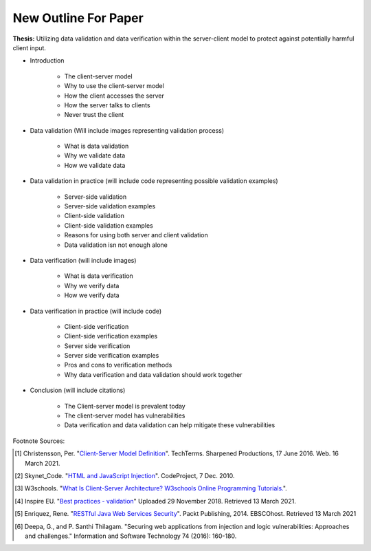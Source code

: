 New Outline For Paper
=====================

**Thesis:** Utilizing data validation and data verification within the
server-client model to protect against potentially harmful client input.

* Introduction

    * The client-server model
    * Why to use the client-server model
    * How the client accesses the server
    * How the server talks to clients
    * Never trust the client

* Data validation (Will include images representing
  validation process)

    * What is data validation
    * Why we validate data
    * How we validate data


* Data validation in practice (will include code
  representing possible validation examples)

    * Server-side validation
    * Server-side validation examples
    * Client-side validation
    * Client-side validation examples
    * Reasons for using both server and client validation
    * Data validation isn not enough alone


* Data verification (will include images)

    * What is data verification
    * Why we verify data
    * How we verify data


* Data verification in practice (will include code)

    * Client-side verification
    * Client-side verification examples
    * Server side verification
    * Server side verification examples
    * Pros and cons to verification methods
    * Why data verification and data validation should work together


* Conclusion (will include citations)

    * The Client-server model is prevalent today
    * The client-server model has vulnerabilities
    * Data verification and data validation can help mitigate these
      vulnerabilities

Footnote Sources:

.. [#f1] Christensson, Per. "`Client-Server Model Definition
    <https://techterms.com/definition/client-server_model>`_".
    TechTerms. Sharpened Productions, 17 June 2016. Web. 16 March 2021.

.. [#f2] Skynet_Code. "`HTML and JavaScript Injection
    <http://www.codeproject.com/Articles/134024/HTML-and-JavaScript-Injection>`_".
    CodeProject, 7 Dec. 2010.

.. [#f3] W3schools.
    "`What Is Client-Server Architecture? W3schools Online Programming Tutorials.
    <http://www.w3schools.in/what-is-client-server-architecture>`_".

.. [#f4] Inspire EU. "`Best practices - validation <https://www.youtube.com/watch?v=_RTHDVVGaKU>`_"
   Uploaded 29 November 2018. Retrieved 13 March 2021.

.. [#f5] Enriquez, Rene. "`RESTful Java Web Services Security
   <http://search.ebscohost.com/login.aspx?direct=true&db=nlebk&AN=817631&site=ehost-live&scope=site>`_".
   Packt Publishing, 2014. EBSCOhost. Retrieved 13 March 2021

.. [#f6] Deepa, G., and P. Santhi Thilagam.
   "Securing web applications from injection and logic vulnerabilities:
   Approaches and challenges." Information and Software Technology
   74 (2016): 160-180.

